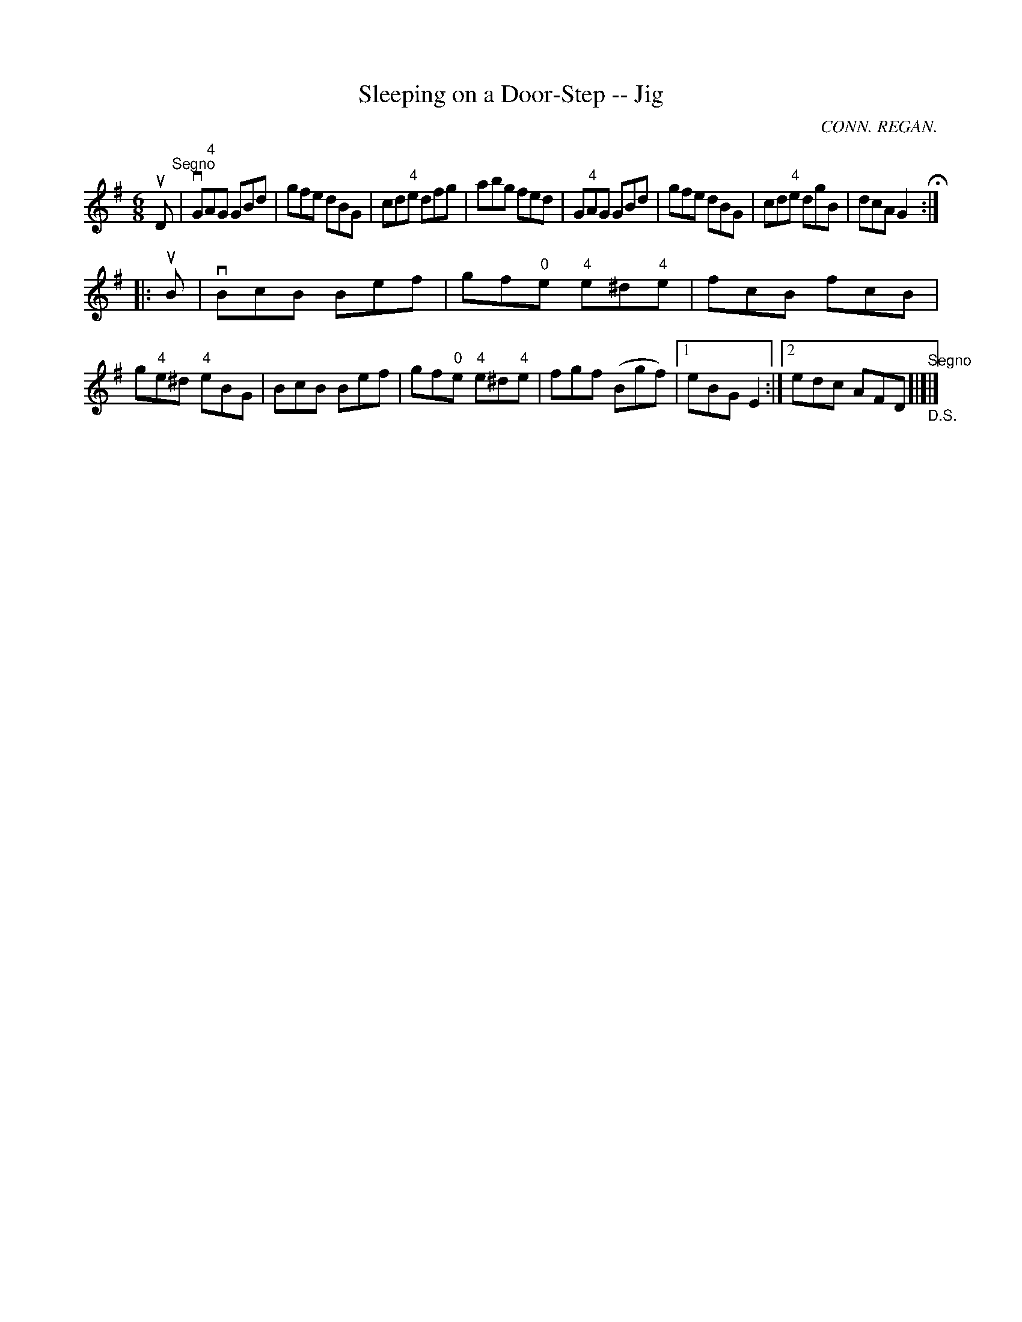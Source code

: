 X:1
T:Sleeping on a Door-Step -- Jig
R:jig
C:CONN. REGAN.
B:Ryan's Mammoth Collection
Z:Contributed by Ray Davies, ray:davies99.freeserve.co.uk
M:6/8
L:1/8
K:G
uD"^Segno"|vG"4"AG GBd|gfe dBG|cd"4"e dfg|abg fed|\
G"4"AG GBd|gfe dBG|cd"4"e dgB|dcA G2H::
uB|vBcB Bef|gf"0"e "4"e^d"4"e|fkcB fkcB|g"4"e^d "4"eBG|\
BcB Bef|gf"0"e "4"e^d"4"e|\
fgf (Bgf)|1 eBG E2:|2 edc AFD"_D.S.""^Segno"[|]|]
